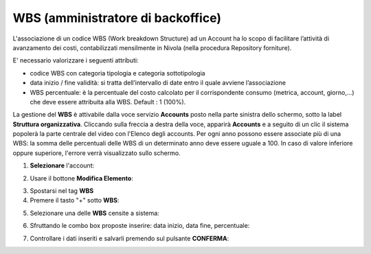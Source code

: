 
**WBS (amministratore di backoffice)**
**************************************

L'associazione di un codice WBS (Work breakdown Structure) ad un Account ha lo scopo di facilitare l’attività di avanzamento dei costi, 
contabilizzati mensilmente in Nivola (nella procedura Repository forniture).

E' necessario valorizzare i seguenti attributi:

- codice WBS con categoria tipologia e categoria sottotipologia

- data inizio / fine validità: si tratta dell’intervallo di date entro il quale avviene l’associazione

- WBS percentuale: è la percentuale del costo calcolato per il corrispondente consumo (metrica, account, giorno,...) che deve essere attribuita alla WBS. Default : 1 (100%).


La gestione del **WBS** è attivabile dalla voce servizio **Accounts** posto nella parte sinistra dello schermo, sotto la label **Struttura organizzativa**. 
Cliccando sulla freccia a destra della voce, apparirà **Accounts** e a seguito di un clic il sistema popolerà la parte centrale del video con l'Elenco degli accounts.
Per ogni anno possono essere associate più di una WBS: la somma delle percentuali delle WBS di un determinato anno deve essere uguale a 100.
In caso di valore inferiore oppure superiore, l'errore verrà visualizzato sullo schermo.

.. image:: img/42.0_Elenco_Accounts.png

1. **Selezionare** l'account:

.. image:: img/42.0_Account_selezionato.png
 

2. Usare il bottone **Modifica Elemento**:

.. image:: img/Pulsante_modifica.png
 

3. Spostarsi nel tag **WBS**
 

4. Premere il tasto "+" sotto **WBS**:

.. image:: img/Add_VM.png

5. Selezionare una delle **WBS** censite a sistema:

.. image:: img/43.0_Elenco_WBS.png
 

6. Sfruttando le combo box proposte inserire: data inizio, data fine, percentuale:

.. image:: img/43.0_Date_Perc_WBS.png
 
 
7. Controllare i dati inseriti e salvarli premendo sul pulsante **CONFERMA**:

.. image:: img/43.0_Conferma.png